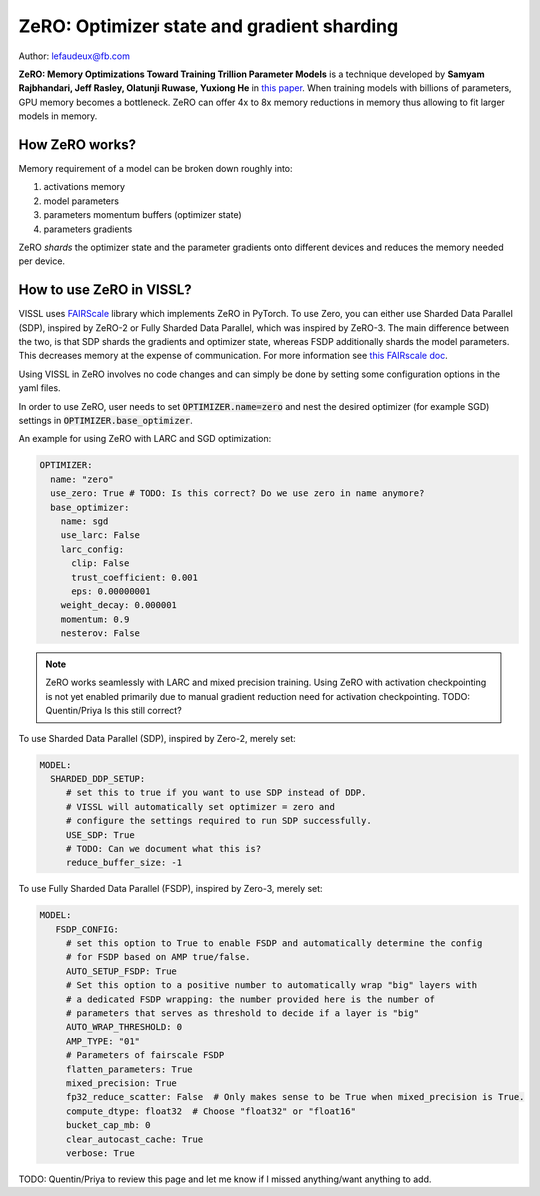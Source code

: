 ZeRO: Optimizer state and gradient sharding
==============================================

Author: lefaudeux@fb.com

**ZeRO: Memory Optimizations Toward Training Trillion Parameter Models** is a technique developed by **Samyam Rajbhandari, Jeff Rasley, Olatunji Ruwase, Yuxiong He** in `this paper <https://arxiv.org/abs/1910.02054>`_.
When training models with billions of parameters, GPU memory becomes a bottleneck. ZeRO can offer 4x to 8x memory reductions in memory thus allowing
to fit larger models in memory.

How ZeRO works?
------------------

Memory requirement of a model can be broken down roughly into:

1. activations memory
2. model parameters
3. parameters momentum buffers (optimizer state)
4. parameters gradients

ZeRO *shards* the optimizer state and the parameter gradients onto different devices and reduces the memory needed per device.

How to use ZeRO in VISSL?
--------------------------

VISSL uses `FAIRScale <https://github.com/facebookresearch/fairscale>`_ library which implements ZeRO in PyTorch. To use Zero, you can either use Sharded Data Parallel (SDP), inspired by ZeRO-2 or Fully Sharded Data Parallel, which was inspired by ZeRO-3. The main difference between the two, is that SDP shards the gradients and optimizer state, whereas FSDP additionally shards the model parameters. This decreases memory at the expense of communication. For more information see `this FAIRscale doc <https://fairscale.readthedocs.io/en/latest/deep_dive/oss_sdp_fsdp.html>`_.

Using VISSL in ZeRO involves no code changes and can simply be done by setting some configuration options in the yaml files.

In order to use ZeRO, user needs to set :code:`OPTIMIZER.name=zero` and nest the desired optimizer (for example SGD) settings in :code:`OPTIMIZER.base_optimizer`.

An example for using ZeRO with LARC and SGD optimization:

.. code-block:: yaml

    OPTIMIZER:
      name: "zero"
      use_zero: True # TODO: Is this correct? Do we use zero in name anymore?
      base_optimizer:
        name: sgd
        use_larc: False
        larc_config:
          clip: False
          trust_coefficient: 0.001
          eps: 0.00000001
        weight_decay: 0.000001
        momentum: 0.9
        nesterov: False
.. note::

    ZeRO works seamlessly with LARC and mixed precision training. Using ZeRO with activation checkpointing is not yet enabled primarily due to manual gradient reduction need for activation checkpointing. TODO: Quentin/Priya Is this still correct?

To use Sharded Data Parallel (SDP), inspired by Zero-2, merely set:

.. code-block:: yaml

    MODEL:
      SHARDED_DDP_SETUP:
         # set this to true if you want to use SDP instead of DDP.
         # VISSL will automatically set optimizer = zero and
         # configure the settings required to run SDP successfully.
         USE_SDP: True
         # TODO: Can we document what this is?
         reduce_buffer_size: -1

To use Fully Sharded Data Parallel (FSDP), inspired by Zero-3, merely set:

.. code-block:: yaml

    MODEL:
       FSDP_CONFIG:
         # set this option to True to enable FSDP and automatically determine the config
         # for FSDP based on AMP true/false.
         AUTO_SETUP_FSDP: True
         # Set this option to a positive number to automatically wrap "big" layers with
         # a dedicated FSDP wrapping: the number provided here is the number of
         # parameters that serves as threshold to decide if a layer is "big"
         AUTO_WRAP_THRESHOLD: 0
         AMP_TYPE: "01"
         # Parameters of fairscale FSDP
         flatten_parameters: True
         mixed_precision: True
         fp32_reduce_scatter: False  # Only makes sense to be True when mixed_precision is True.
         compute_dtype: float32  # Choose "float32" or "float16"
         bucket_cap_mb: 0
         clear_autocast_cache: True
         verbose: True

TODO: Quentin/Priya to review this page and let me know if I missed anything/want anything to add.
